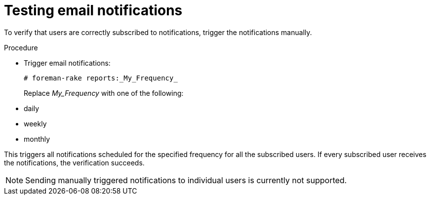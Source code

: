:_mod-docs-content-type: PROCEDURE

[id="Testing_Email_Notifications_{context}"]
= Testing email notifications

To verify that users are correctly subscribed to notifications, trigger the notifications manually.

.Procedure
* Trigger email notifications:
+
[options="nowrap", subs="+quotes,verbatim,attributes"]
----
# foreman-rake reports:_My_Frequency_
----
+
Replace _My_Frequency_ with one of the following:

* daily
* weekly
* monthly

This triggers all notifications scheduled for the specified frequency for all the subscribed users.
If every subscribed user receives the notifications, the verification succeeds.

[NOTE]
====
Sending manually triggered notifications to individual users is currently not supported.
====
